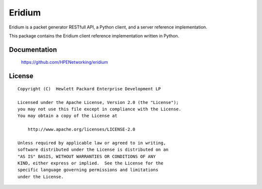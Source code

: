 =======
Eridium
=======

Eridium is a packet generator RESTfull API, a Python client, and a server
reference implementation.

This package contains the Eridium client reference implementation written
in Python.


Documentation
=============

    https://github.com/HPENetworking/eridium


License
=======

::

   Copyright (C)  Hewlett Packard Enterprise Development LP

   Licensed under the Apache License, Version 2.0 (the "License");
   you may not use this file except in compliance with the License.
   You may obtain a copy of the License at

       http://www.apache.org/licenses/LICENSE-2.0

   Unless required by applicable law or agreed to in writing,
   software distributed under the License is distributed on an
   "AS IS" BASIS, WITHOUT WARRANTIES OR CONDITIONS OF ANY
   KIND, either express or implied.  See the License for the
   specific language governing permissions and limitations
   under the License.
